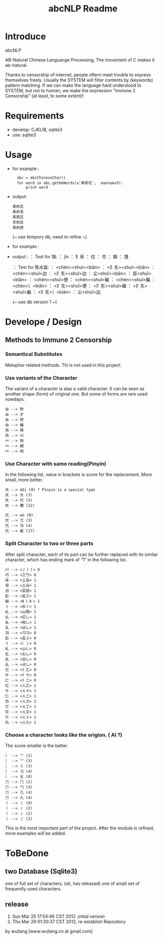 #+TITLE: abcNLP Readme
#+Options: num:nil
#+STARTUP: odd
#+Style: <style> h1,h2,h3 {font-family: arial, helvetica, sans-serif} </style>



* Introduce
abcNLP

AB-Natural Chinese Languange Processing, The  movement of C makes it ab-natural.

Thanks to censorship of internet, people oftern meet trouble to express themselves freely.  
Usually the SYSTEM will filter contents by (keywords) pattern matching. If we can make the language
hard understood to SYSTEM, but not to human, we make the expression "Immune 2 Censorship" (at least, to some extent)!


* Requirements
 + develop: CJKLIB, sqlite3
 + use: sqlite3

* Usage
  - for example :   	
   :   abc = abcChineseChar()    
   :   for word in abc.getHxWords(u'茉莉花',  maxnum=5):
   :       print word    

  - output:
   : 苿峲芘
   : 苿峲芼
   : 苿萂芘
   : 炗峲芘
   : 苿峲芭
    (~ use tempory db, need to refine ~)
  - for example :

  - output :
	： Test for 锦:
	： jǐn
	： 钅帛
	： 仅
	： 尽
	： 錦
	： 馑

	： Test for 陈水扁:
	： <chén><shuǐ><biān>
	： <阝东><shuǐ><biān>
	： <chén><shuǐ>边
	： <阝东><shuǐ>边
	： 尘<shuǐ><biān>
	： 臣<shuǐ><biān>
	： <chén><shuǐ>便
	： <chén><shuǐ>碥
	： <chén><shuǐ>艑
	： <chén>氵<biān>
	： <阝东><shuǐ>便
	： <阝东><shuǐ>碥
	： <阝东><shuǐ>艑
	： <阝东>氵<biān>
	： 尘<shuǐ>边

	 (~ use db version 1 ~)

* Develope / Design
 
** Methods to Immune 2 Censorship

*** Semantical Substitutes
Metaphor related methods. Thi is not used in this project. 

*** Use variants of the  Character
The variant of a character is alao a valid character. It can be seen
as another shape (form) of original one. But some of forms are rare
used nowdays.

 : 㒲 --> 財 
 : 㒲 --> 才 
 : 㒲 --> 财 
 : 㒲 --> 纔 
 : 㒷 --> 興 
 : 㒷 --> 兴 
 : 㓁 --> 网 
 : 㓁 --> 網 
 : 㓁 --> 罔

 
*** Use Character with same reading(Pinyin)
In the following list, value in brackets is score for the replacement.
More small, more better.

 : 㐲 --> dài (0) * Pinyin is a special type
 : 㐲 --> 大 (3)
 : 㐲 --> 代 (5)
 : 㐲 --> 黱 (22)

 : 㐳 --> wù (0)
 : 㐳 --> 兀 (3)
 : 㐳 --> 乌 (4)
 : 㐳 --> 鼿 (17)

*** Split Character to two or three parts
After split character, each of its part can be further replaced with its similar
character, which has ending mark of “1” in the following list.
     
 : 川 --> <丿丨丨> 0
 : 巧 --> <工丂> 0
 : 垛 --> <土朶> 1
 : 垜 --> <土朵> 1
 : ⽻ --> <習習> 1
 : ⾽ --> <镸三> 1
 : 䜌 --> <⺯讠⺯> 1
 : 丬 --> <氷丨> 1
 : 乢 --> <山隠> 1
 : 乣 --> <庅乚> 1
 : 乨 --> <枱乚> 1
 : 乩 --> <佔乚> 1
 : ⽻ --> <习习> 0
 : ⾽ --> <镸彡> 0
 : 丬 --> <冫丨> 0
 : 乢 --> <山乚> 0
 : 乣 --> <幺乚> 0
 : 乨 --> <台乚> 0
 : 乩 --> <占乚> 0
 : 亿 --> <亻乙> 0
 : 什 --> <亻十> 0
 : 仁 --> <亻二> 0
 : 亿 --> <人乙> 1
 : 什 --> <人十> 1
 : 仁 --> <人二> 1
 : 仂 --> <人力> 1
 : 仃 --> <人丁> 1
 : 仅 --> <人又> 1
 : 仆 --> <人卜> 1
 : 仇 --> <人九> 1

*** Choose a character looks like the origion. ( AI ?)
The score smaller is the better. 
 : ⺡ --> ⺍ (1)
 : ⺡ --> 乊 (3)
 : ⺡ --> 丬 (3)
 : ⺡ --> 习 (4)
 : ⺡ --> 乥 (8)
 : ⺆ --> ⼌ (2)
 : ⺆ --> ⼓ (3)
 : ⺆ --> ⼏ (4)
 : ⺆ --> 九 (4)
 : 丨 --> ⼁ (0)
 : 丨 --> ⼃ (2)
 : 丨 --> 丿 (2)
 : 丨 --> ⼅ (2)

This is the most important part of the project.
After the module is refined, more examples will be added.


* ToBeDone
** two Database (Sqlite3) 
one of full set of characters, (ok, has released)
one of small set of frequently used characters.


** release
1.  Sun Mar 25 17:54:46 CST 2012 ,initial version
2.  Thu Mar 29 01:30:37 CST 2012, re-establish Repository
by wuliang [www.wuliang.cn at gmail.com]


